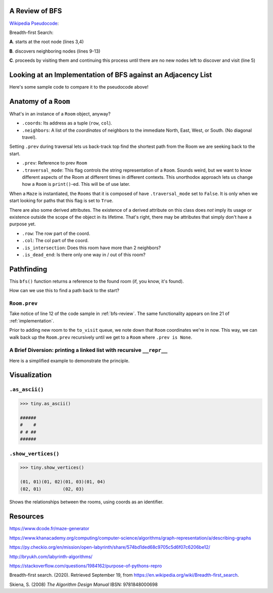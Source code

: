 .. _bfs-review:

-----------------
A Review of BFS
-----------------

`Wikipedia Pseudocode <https://en.wikipedia.org/wiki/Breadth-first_search#Pseudocode>`_:


.. code-block:: text 
  :linenos:

    procedure BFS(G, root) is
        let Q be a queue
        label root as discovered	
        Q.enqueue(root)			                              
        while Q is not empty do
            v := Q.dequeue()
            if v is the goal then
                return v
            for all edges from v to w in G.adjacentEdges(v) do
                if w is not labeled as discovered then
                    label w as discovered
                    w.parent := v
                    Q.enqueue(w)


Breadth-first Search:


**A**. starts at the root node (lines 3,4)

**B**. discovers neighboring nodes (lines 9-13)

**C**. proceeds by visiting them and continuing this process until there are no new nodes left to discover and visit (line 5)


.. _implementation:

---------------------------------------------------------------
Looking at an Implementation of BFS against an Adjacency List
---------------------------------------------------------------


Here's some sample code to compare it to the pseudocode above!


.. code-block:: python
   :linenos:

    # Source: $ROOT/functionalish.py
    def bfs(adjlist, start_coords, goal_coords):
        to_visit = deque()
        visited = set()

        root = adjlist[start_coords]

        to_visit.append(root)

        while to_visit:
            room = to_visit.popleft()
            visited.add(room)

            if room.coords == goal_coords:
                return room

            # Find adjacent edges that haven't been visited
            for coords in room.neighbors:
                next_room = adjlist[coords]
                if next_room not in visited:
                    next_room.prev = room
                    to_visit.append(next_room)
        return False


-----------------------
Anatomy of a ``Room``
-----------------------

What's in an instance of a ``Room`` object, anyway?

+ ``.coords``: Its address as a tuple (``row``, ``col``).
+ ``.neighbors``: A list of the *coordinates* of neighbors to the immediate North, East, West, or South. (No diagonal travel).


Setting ``.prev`` during traversal lets us back-track top find the shortest path from the Room we are seeking back to the start.

+ ``.prev``: Reference to prev ``Room``
+ ``.traversal_mode``: This flag controls the string representation of a ``Room``. Sounds weird, but we want to know different aspects of the Room at different times in different contexts. This unorthodox approach lets us change how a ``Room`` is ``print()``-ed. This will be of use later.

When a ``Maze`` is instantiated, the ``Rooms`` that it is composed of have ``.traversal_mode`` set to ``False``. It is only when we start looking for paths that this flag is set to ``True``.

There are also some derived attributes. The existence of a derived attribute on this class does *not* imply its usage or existence outside the scope of the object in its lifetime. That's right, there may be attributes that simply don't have a purpose yet.

+ ``.row``: The row part of the coord.
+ ``.col``: The col part of the coord.
+ ``.is_intersection``: Does this room have more than 2 neighbors?
+ ``.is_dead_end``: Is there only one way in / out of this room?

-------------------
Pathfinding
-------------------


This ``bfs()`` function returns a reference to the found room (if, you know, it's found). 


How can we use this to find a path back to the start?


+++++++++++++++++
``Room.prev``
+++++++++++++++++



Take notice of line 12 of the code sample in :ref:`bfs-review`. The same functionality appears on line 21 of :ref:`implementation`. 

Prior to adding new room to the ``to_visit`` queue, we note down that ``Room`` coordinates we're in now. This way, we can walk back up the ``Room.prev`` recursively until we get to a ``Room`` where ``.prev is None``.


+++++++++++++++++++++++++++++++++++++++++++++++++++++++++++++++++++++
A Brief Diversion: printing a linked list with recursive ``__repr__`` 
+++++++++++++++++++++++++++++++++++++++++++++++++++++++++++++++++++++

Here is a simplified example to demonstrate the principle. 

.. code-block:: python
 :linenos:

    class Node:
        def __init__(self, val, parent=None):
            self.val = val 
            self.parent = parent

        def __repr__(self):
            if self.parent:
                # Here's the (implict) recursive call!
                return f'''{self.parent} <- {self.val}'''
            else:
                return f'''{self.val}'''



.. code-block:: python
 :linenos:

    zero = Node(0, parent=None)
    one  = Node(1, parent=zero)
    two  = node(2, parent=one)

    print(two) # '''0 <- 1 <- 2'''


-------------------
Visualization
-------------------

++++++++++++++++
``.as_ascii()``
++++++++++++++++


.. code-block:: text

    >>> tiny.as_ascii()

    ######
    #    #
    # # ##
    ######




+++++++++++++++++++++
``.show_vertices()``
+++++++++++++++++++++

.. code-block:: text

    >>> tiny.show_vertices()

    (01, 01)(01, 02)(01, 03)(01, 04)
    (02, 01)        (02, 03)


Shows the relationships between the rooms, using coords as an identifier.

---------
Resources
---------


https://www.dcode.fr/maze-generator


https://www.khanacademy.org/computing/computer-science/algorithms/graph-representation/a/describing-graphs


https://py.checkio.org/en/mission/open-labyrinth/share/574bd1ded68c9705c5d6f07c6206be12/


http://bryukh.com/labyrinth-algorithms/


https://stackoverflow.com/questions/1984162/purpose-of-pythons-repro


Breadth-first search. (2020). Retrieved September 19, from https://en.wikipedia.org/wiki/Breadth-first_search. 


Skiena, S. (2008) *The Algorithm Design Manual* IBSN: 9781848000698


